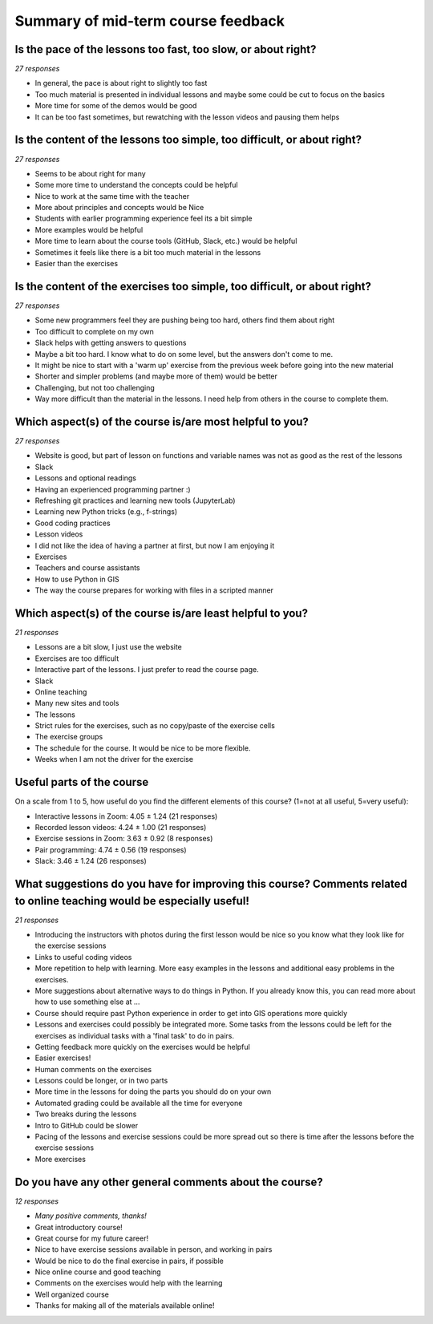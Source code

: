 Summary of mid-term course feedback
===================================

Is the pace of the lessons too fast, too slow, or about right?
--------------------------------------------------------------

*27 responses*

- In general, the pace is about right to slightly too fast
- Too much material is presented in individual lessons and maybe some could be cut to focus on the basics
- More time for some of the demos would be good
- It can be too fast sometimes, but rewatching with the lesson videos and pausing them helps

Is the content of the lessons too simple, too difficult, or about right?
------------------------------------------------------------------------

*27 responses*

- Seems to be about right for many
- Some more time to understand the concepts could be helpful
- Nice to work at the same time with the teacher
- More about principles and concepts would be Nice
- Students with earlier programming experience feel its a bit simple
- More examples would be helpful
- More time to learn about the course tools (GitHub, Slack, etc.) would be helpful
- Sometimes it feels like there is a bit too much material in the lessons
- Easier than the exercises

Is the content of the exercises too simple, too difficult, or about right?
--------------------------------------------------------------------------

*27 responses*

- Some new programmers feel they are pushing being too hard, others find them about right
- Too difficult to complete on my own
- Slack helps with getting answers to questions
- Maybe a bit too hard. I know what to do on some level, but the answers don't come to me.
- It might be nice to start with a 'warm up' exercise from the previous week before going into the new material
- Shorter and simpler problems (and maybe more of them) would be better
- Challenging, but not too challenging
- Way more difficult than the material in the lessons. I need help from others in the course to complete them.

Which aspect(s) of the course is/are most helpful to you?
---------------------------------------------------------

*27 responses*

- Website is good, but part of lesson on functions and variable names was not as good as the rest of the lessons
- Slack
- Lessons and optional readings
- Having an experienced programming partner :)
- Refreshing git practices and learning new tools (JupyterLab)
- Learning new Python tricks (e.g., f-strings)
- Good coding practices
- Lesson videos
- I did not like the idea of having a partner at first, but now I am enjoying it
- Exercises
- Teachers and course assistants
- How to use Python in GIS
- The way the course prepares for working with files in a scripted manner

Which aspect(s) of the course is/are least helpful to you?
----------------------------------------------------------

*21 responses*

- Lessons are a bit slow, I just use the website
- Exercises are too difficult
- Interactive part of the lessons. I just prefer to read the course page.
- Slack
- Online teaching
- Many new sites and tools
- The lessons
- Strict rules for the exercises, such as no copy/paste of the exercise cells
- The exercise groups
- The schedule for the course. It would be nice to be more flexible.
- Weeks when I am not the driver for the exercise

Useful parts of the course
--------------------------

On a scale from 1 to 5, how useful do you find the different elements of this course? (1=not at all useful, 5=very useful): 

- Interactive lessons in Zoom: 4.05 ± 1.24 (21 responses)
- Recorded lesson videos: 4.24 ± 1.00 (21 responses)
- Exercise sessions in Zoom: 3.63 ± 0.92 (8 responses)
- Pair programming: 4.74 ± 0.56 (19 responses)
- Slack: 3.46 ± 1.24 (26 responses)

What suggestions do you have for improving this course? Comments related to online teaching would be especially useful!
-----------------------------------------------------------------------------------------------------------------------

*21 responses*

- Introducing the instructors with photos during the first lesson would be nice so you know what they look like for the exercise sessions
- Links to useful coding videos
- More repetition to help with learning. More easy examples in the lessons and additional easy problems in the exercises.
- More suggestions about alternative ways to do things in Python. If you already know this, you can read more about how to use something else at ...
- Course should require past Python experience in order to get into GIS operations more quickly
- Lessons and exercises could possibly be integrated more. Some tasks from the lessons could be left for the exercises as individual tasks with a 'final task' to do in pairs.
- Getting feedback more quickly on the exercises would be helpful
- Easier exercises!
- Human comments on the exercises
- Lessons could be longer, or in two parts
- More time in the lessons for doing the parts you should do on your own
- Automated grading could be available all the time for everyone
- Two breaks during the lessons
- Intro to GitHub could be slower
- Pacing of the lessons and exercise sessions could be more spread out so there is time after the lessons before the exercise sessions
- More exercises

Do you have any other general comments about the course?
--------------------------------------------------------

*12 responses*

- *Many positive comments, thanks!*
- Great introductory course!
- Great course for my future career!
- Nice to have exercise sessions available in person, and working in pairs
- Would be nice to do the final exercise in pairs, if possible
- Nice online course and good teaching
- Comments on the exercises would help with the learning
- Well organized course
- Thanks for making all of the materials available online!